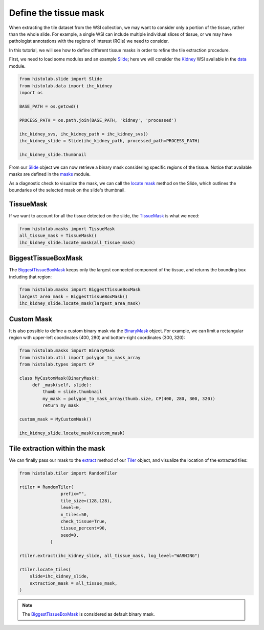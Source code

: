 Define the tissue mask
=======================

When extracting the tile dataset from the WSI collection, we may want to consider only a portion of the tissue, rather than the whole slide.
For example, a single WSI can include multiple individual slices of tissue, or we may have pathologist annotations with the regions of interest (ROIs) we need to consider.

In this tutorial, we will see how to define different tissue masks in order to refine the tile extraction procedure.

First, we need to load some modules and an example `Slide <slide.html#src.histolab.slide.Slide>`_; here we will consider the `Kidney <data.html#src.histolab.data.ihc_kidney>`_ WSI available in the `data <data.html#data>`_ module.

.. code-block:: ipython3

   from histolab.slide import Slide
   from histolab.data import ihc_kidney
   import os

   BASE_PATH = os.getcwd()

   PROCESS_PATH = os.path.join(BASE_PATH, 'kidney', 'processed')

   ihc_kidney_svs, ihc_kidney_path = ihc_kidney_svs()
   ihc_kidney_slide = Slide(ihc_kidney_path, processed_path=PROCESS_PATH)

   ihc_kidney_slide.thumbnail

.. figure:: https://user-images.githubusercontent.com/31658006/116117338-672d0c00-a6bc-11eb-87a3-1b752aff46d0.png
   :alt: ihc_kidney


From our `Slide <slide.html#src.histolab.slide.Slide>`_ object we can now retrieve a binary mask considering specific regions of the tissue. Notice that available masks are defined in the `masks <masks.html#src.histolab.masks>`_ module.

As a diagnostic check to visualize the mask, we can call the `locate mask <slide.html#src.histolab.slide.Slide.locate_mask>`_ method on the Slide, which outlines the boundaries of the selected mask on the slide's thumbnail.


TissueMask
----------

If we want to account for all the tissue detected on the slide, the `TissueMask <masks.html#src.histolab.masks.TissueMask>`_ is what we need:

.. code-block:: ipython3

   from histolab.masks import TissueMask
   all_tissue_mask = TissueMask()
   ihc_kidney_slide.locate_mask(all_tissue_mask)

.. figure:: https://user-images.githubusercontent.com/31658006/116119755-0f43d480-a6bf-11eb-86eb-3f5b933ede1c.png
   :alt: all tissue


BiggestTissueBoxMask
--------------------

The `BiggestTissueBoxMask <masks.html#src.histolab.masks.BiggestTissueBoxMask>`_ keeps only the largest connected component of the tissue, and returns the bounding box including that region:

.. code-block:: ipython3

   from histolab.masks import BiggestTissueBoxMask
   largest_area_mask = BiggestTissueBoxMask()
   ihc_kidney_slide.locate_mask(largest_area_mask)

.. figure:: https://user-images.githubusercontent.com/31658006/116119576-e02d6300-a6be-11eb-85b2-01df96c9c3eb.png
   :alt: largest bbox


Custom Mask
------------

It is also possible to define a custom binary mask via the `BinaryMask <masks.html#src.histolab.masks.BinaryMask>`_ object.
For example, we can limit a rectangular region with upper-left coordinates (400, 280) and bottom-right coordinates (300, 320):

.. code-block:: ipython3

   from histolab.masks import BinaryMask
   from histolab.util import polygon_to_mask_array
   from histolab.types import CP

   class MyCustomMask(BinaryMask):
        def _mask(self, slide):
            thumb = slide.thumbnail
            my_mask = polygon_to_mask_array(thumb.size, CP(400, 280, 300, 320))
            return my_mask

   custom_mask = MyCustomMask()

   ihc_kidney_slide.locate_mask(custom_mask)

.. figure:: https://user-images.githubusercontent.com/31658006/116122414-0acceb00-a6c2-11eb-9af7-b948592ab9ec.png
   :alt: all tissue


Tile extraction within the mask
-------------------------------

We can finally pass our mask to the `extract <tiler.html#src.histolab.tiler.RandomTiler.extract>`_ method of our `Tiler <tiler.html#src.histolab.tiler>`_ object, and visualize the location of the extracted tiles:

.. code-block:: ipython3

    from histolab.tiler import RandomTiler

    rtiler = RandomTiler(
                    prefix="",
                    tile_size=(128,128),
                    level=0,
                    n_tiles=50,
                    check_tissue=True,
                    tissue_percent=90,
                    seed=0,
                )

    rtiler.extract(ihc_kidney_slide, all_tissue_mask, log_level="WARNING")

    rtiler.locate_tiles(
        slide=ihc_kidney_slide,
        extraction_mask = all_tissue_mask,
    )

.. figure:: https://user-images.githubusercontent.com/31658006/116124001-00135580-a6c4-11eb-90bb-2bed9689e48b.png
   :alt: all tissue

.. note::
    The `BiggestTissueBoxMask <masks.html#src.histolab.masks.BiggestTissueBoxMask>`_ is considered as default binary mask.
